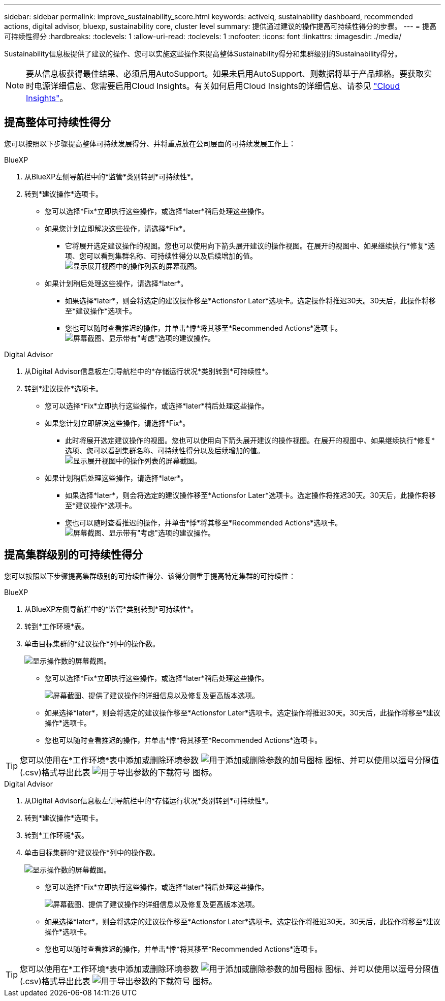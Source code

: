 ---
sidebar: sidebar 
permalink: improve_sustainability_score.html 
keywords: activeiq, sustainability dashboard, recommended actions, digital advisor, bluexp, sustainability core, cluster level 
summary: 提供通过建议的操作提高可持续性得分的步骤。 
---
= 提高可持续性得分
:hardbreaks:
:toclevels: 1
:allow-uri-read: 
:toclevels: 1
:nofooter: 
:icons: font
:linkattrs: 
:imagesdir: ./media/


[role="lead"]
Sustainability信息板提供了建议的操作、您可以实施这些操作来提高整体Sustainability得分和集群级别的Sustainability得分。


NOTE: 要从信息板获得最佳结果、必须启用AutoSupport。如果未启用AutoSupport、则数据将基于产品规格。要获取实时电源详细信息、您需要启用Cloud Insights。有关如何启用Cloud Insights的详细信息、请参见 link:https://docs.netapp.com/us-en/cloudinsights/task_getting_started_with_cloud_insights.html["Cloud Insights"^]。



== 提高整体可持续性得分

您可以按照以下步骤提高整体可持续发展得分、并将重点放在公司层面的可持续发展工作上：

[role="tabbed-block"]
====
.BlueXP
--
. 从BlueXP左侧导航栏中的*监管*类别转到*可持续性*。
. 转到*建议操作*选项卡。
+
** 您可以选择*Fix*立即执行这些操作，或选择*later*稍后处理这些操作。
** 如果您计划立即解决这些操作，请选择*Fix*。
+
*** 它将展开选定建议操作的视图。您也可以使用向下箭头展开建议的操作视图。在展开的视图中、如果继续执行*修复*选项、您可以看到集群名称、可持续性得分以及后续增加的值。
  +
image:recommended_actions.png["显示展开视图中的操作列表的屏幕截图。"]


** 如果计划稍后处理这些操作，请选择*later*。
+
*** 如果选择*later*，则会将选定的建议操作移至*Actionsfor Later*选项卡。选定操作将推迟30天。30天后，此操作将移至*建议操作*选项卡。
*** 您也可以随时查看推迟的操作，并单击*悸*将其移至*Recommended Actions*选项卡。
 +
image:actions_for_later.png["屏幕截图、显示带有\"考虑\"选项的建议操作。"]






--
.Digital Advisor
--
. 从Digital Advisor信息板左侧导航栏中的*存储运行状况*类别转到*可持续性*。
. 转到*建议操作*选项卡。
+
** 您可以选择*Fix*立即执行这些操作，或选择*later*稍后处理这些操作。
** 如果您计划立即解决这些操作，请选择*Fix*。
+
*** 此时将展开选定建议操作的视图。您也可以使用向下箭头展开建议的操作视图。在展开的视图中、如果继续执行*修复*选项、您可以看到集群名称、可持续性得分以及后续增加的值。
  +
image:recommended_actions.png["显示展开视图中的操作列表的屏幕截图。"]


** 如果计划稍后处理这些操作，请选择*later*。
+
*** 如果选择*later*，则会将选定的建议操作移至*Actionsfor Later*选项卡。选定操作将推迟30天。30天后，此操作将移至*建议操作*选项卡。
*** 您也可以随时查看推迟的操作，并单击*悸*将其移至*Recommended Actions*选项卡。
 +
image:actions_for_later.png["屏幕截图、显示带有\"考虑\"选项的建议操作。"]






--
====


== 提高集群级别的可持续性得分

您可以按照以下步骤提高集群级别的可持续性得分、该得分侧重于提高特定集群的可持续性：

[role="tabbed-block"]
====
.BlueXP
--
. 从BlueXP左侧导航栏中的*监管*类别转到*可持续性*。
. 转到*工作环境*表。
. 单击目标集群的*建议操作*列中的操作数。
+
image:recommended_actions_cluster.png["显示操作数的屏幕截图。"]

+
** 您可以选择*Fix*立即执行这些操作，或选择*later*稍后处理这些操作。
+
image:recommended_actions_list.png["屏幕截图、提供了建议操作的详细信息以及修复及更高版本选项。"]

** 如果选择*later*，则会将选定的建议操作移至*Actionsfor Later*选项卡。选定操作将推迟30天。30天后，此操作将移至*建议操作*选项卡。
** 您也可以随时查看推迟的操作，并单击*悸*将其移至*Recommended Actions*选项卡。





TIP: 您可以使用在*工作环境*表中添加或删除环境参数 image:add_icon.png["用于添加或删除参数的加号图标"] 图标、并可以使用以逗号分隔值(.csv)格式导出此表 image:download_icon.png["用于导出参数的下载符号"] 图标。

--
.Digital Advisor
--
. 从Digital Advisor信息板左侧导航栏中的*存储运行状况*类别转到*可持续性*。
. 转到*建议操作*选项卡。
. 转到*工作环境*表。
. 单击目标集群的*建议操作*列中的操作数。
+
image:recommended_actions_cluster.png["显示操作数的屏幕截图。"]

+
** 您可以选择*Fix*立即执行这些操作，或选择*later*稍后处理这些操作。
+
image:recommended_actions_list.png["屏幕截图、提供了建议操作的详细信息以及修复及更高版本选项。"]

** 如果选择*later*，则会将选定的建议操作移至*Actionsfor Later*选项卡。选定操作将推迟30天。30天后，此操作将移至*建议操作*选项卡。
** 您也可以随时查看推迟的操作，并单击*悸*将其移至*Recommended Actions*选项卡。





TIP: 您可以使用在*工作环境*表中添加或删除环境参数 image:add_icon.png["用于添加或删除参数的加号图标"] 图标、并可以使用以逗号分隔值(.csv)格式导出此表 image:download_icon.png["用于导出参数的下载符号"] 图标。

--
====
